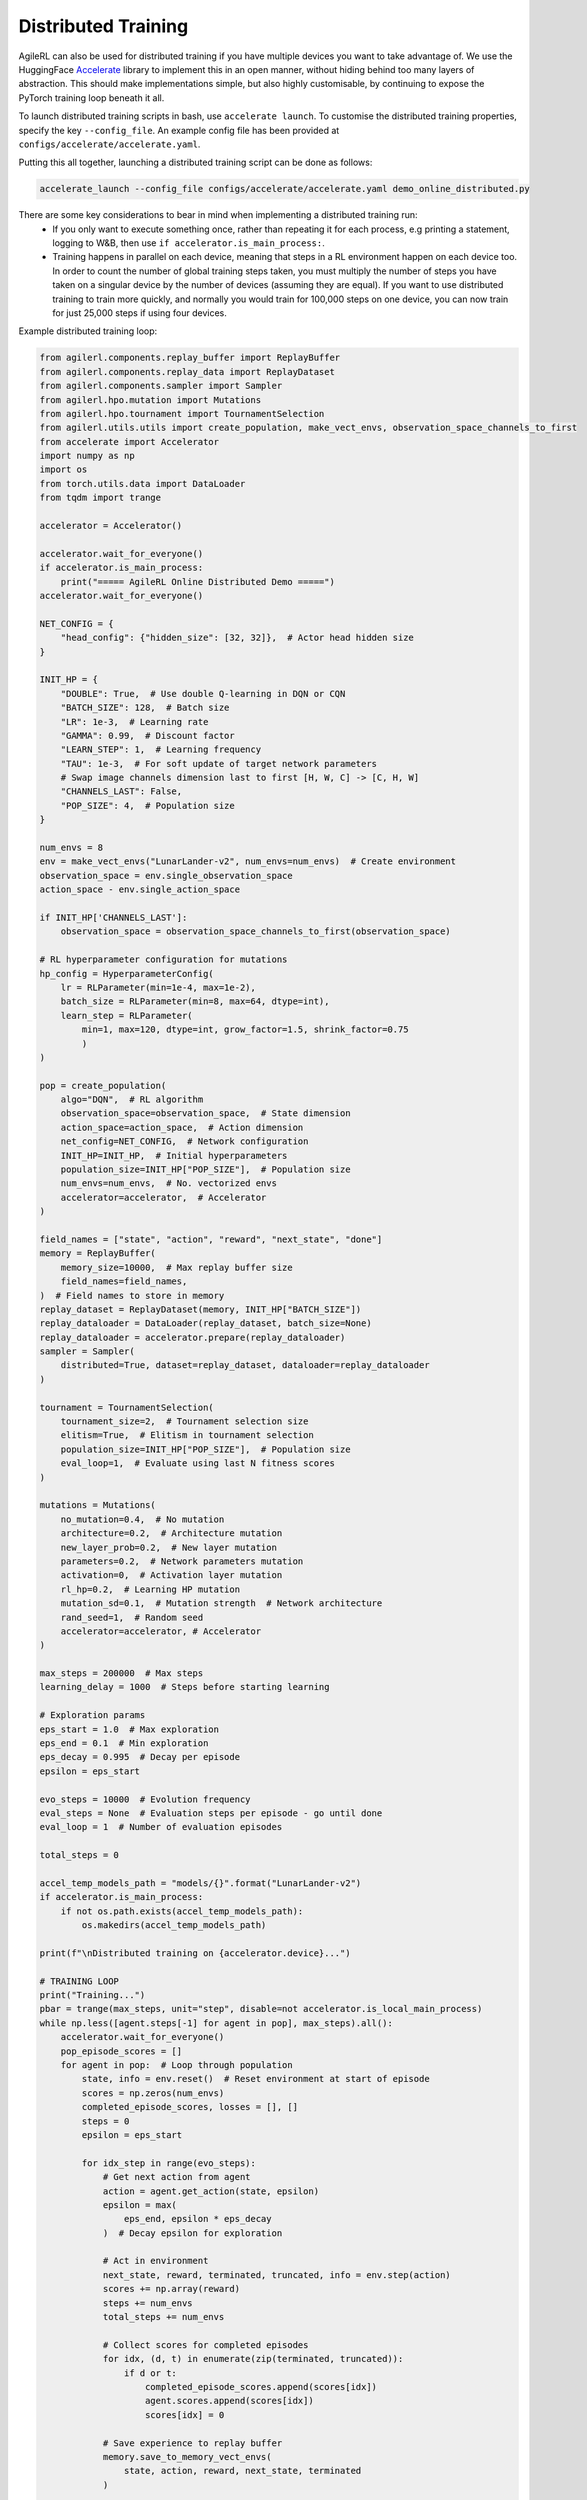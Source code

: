 Distributed Training
====================

AgileRL can also be used for distributed training if you have multiple devices you want to take advantage of. We use the HuggingFace `Accelerate
<https://github.com/huggingface/accelerate>`_ library to implement this in an open manner, without hiding behind too many layers of abstraction.
This should make implementations simple, but also highly customisable, by continuing to expose the PyTorch training loop beneath it all.

To launch distributed training scripts in bash, use ``accelerate launch``. To customise the distributed training properties, specify the key ``--config_file``. An example
config file has been provided at ``configs/accelerate/accelerate.yaml``.

Putting this all together, launching a distributed training script can be done as follows:

.. code-block:: bash

  accelerate_launch --config_file configs/accelerate/accelerate.yaml demo_online_distributed.py


There are some key considerations to bear in mind when implementing a distributed training run:
  * If you only want to execute something once, rather than repeating it for each process, e.g printing a statement, logging to W&B, then use ``if accelerator.is_main_process:``.
  * Training happens in parallel on each device, meaning that steps in a RL environment happen on each device too. In order to count the number of global training steps taken, you must multiply the number of steps you have taken on a singular device by the number of devices (assuming they are equal). If you want to use distributed training to train more quickly, and normally you would train for 100,000 steps on one device, you can now train for just 25,000 steps if using four devices.

Example distributed training loop:

.. code-block:: python

    from agilerl.components.replay_buffer import ReplayBuffer
    from agilerl.components.replay_data import ReplayDataset
    from agilerl.components.sampler import Sampler
    from agilerl.hpo.mutation import Mutations
    from agilerl.hpo.tournament import TournamentSelection
    from agilerl.utils.utils import create_population, make_vect_envs, observation_space_channels_to_first
    from accelerate import Accelerator
    import numpy as np
    import os
    from torch.utils.data import DataLoader
    from tqdm import trange

    accelerator = Accelerator()

    accelerator.wait_for_everyone()
    if accelerator.is_main_process:
        print("===== AgileRL Online Distributed Demo =====")
    accelerator.wait_for_everyone()

    NET_CONFIG = {
        "head_config": {"hidden_size": [32, 32]},  # Actor head hidden size
    }

    INIT_HP = {
        "DOUBLE": True,  # Use double Q-learning in DQN or CQN
        "BATCH_SIZE": 128,  # Batch size
        "LR": 1e-3,  # Learning rate
        "GAMMA": 0.99,  # Discount factor
        "LEARN_STEP": 1,  # Learning frequency
        "TAU": 1e-3,  # For soft update of target network parameters
        # Swap image channels dimension last to first [H, W, C] -> [C, H, W]
        "CHANNELS_LAST": False,
        "POP_SIZE": 4,  # Population size
    }

    num_envs = 8
    env = make_vect_envs("LunarLander-v2", num_envs=num_envs)  # Create environment
    observation_space = env.single_observation_space
    action_space - env.single_action_space

    if INIT_HP['CHANNELS_LAST']:
        observation_space = observation_space_channels_to_first(observation_space)

    # RL hyperparameter configuration for mutations
    hp_config = HyperparameterConfig(
        lr = RLParameter(min=1e-4, max=1e-2),
        batch_size = RLParameter(min=8, max=64, dtype=int),
        learn_step = RLParameter(
            min=1, max=120, dtype=int, grow_factor=1.5, shrink_factor=0.75
            )
    )

    pop = create_population(
        algo="DQN",  # RL algorithm
        observation_space=observation_space,  # State dimension
        action_space=action_space,  # Action dimension
        net_config=NET_CONFIG,  # Network configuration
        INIT_HP=INIT_HP,  # Initial hyperparameters
        population_size=INIT_HP["POP_SIZE"],  # Population size
        num_envs=num_envs,  # No. vectorized envs
        accelerator=accelerator,  # Accelerator
    )

    field_names = ["state", "action", "reward", "next_state", "done"]
    memory = ReplayBuffer(
        memory_size=10000,  # Max replay buffer size
        field_names=field_names,
    )  # Field names to store in memory
    replay_dataset = ReplayDataset(memory, INIT_HP["BATCH_SIZE"])
    replay_dataloader = DataLoader(replay_dataset, batch_size=None)
    replay_dataloader = accelerator.prepare(replay_dataloader)
    sampler = Sampler(
        distributed=True, dataset=replay_dataset, dataloader=replay_dataloader
    )

    tournament = TournamentSelection(
        tournament_size=2,  # Tournament selection size
        elitism=True,  # Elitism in tournament selection
        population_size=INIT_HP["POP_SIZE"],  # Population size
        eval_loop=1,  # Evaluate using last N fitness scores
    )

    mutations = Mutations(
        no_mutation=0.4,  # No mutation
        architecture=0.2,  # Architecture mutation
        new_layer_prob=0.2,  # New layer mutation
        parameters=0.2,  # Network parameters mutation
        activation=0,  # Activation layer mutation
        rl_hp=0.2,  # Learning HP mutation
        mutation_sd=0.1,  # Mutation strength  # Network architecture
        rand_seed=1,  # Random seed
        accelerator=accelerator, # Accelerator
    )

    max_steps = 200000  # Max steps
    learning_delay = 1000  # Steps before starting learning

    # Exploration params
    eps_start = 1.0  # Max exploration
    eps_end = 0.1  # Min exploration
    eps_decay = 0.995  # Decay per episode
    epsilon = eps_start

    evo_steps = 10000  # Evolution frequency
    eval_steps = None  # Evaluation steps per episode - go until done
    eval_loop = 1  # Number of evaluation episodes

    total_steps = 0

    accel_temp_models_path = "models/{}".format("LunarLander-v2")
    if accelerator.is_main_process:
        if not os.path.exists(accel_temp_models_path):
            os.makedirs(accel_temp_models_path)

    print(f"\nDistributed training on {accelerator.device}...")

    # TRAINING LOOP
    print("Training...")
    pbar = trange(max_steps, unit="step", disable=not accelerator.is_local_main_process)
    while np.less([agent.steps[-1] for agent in pop], max_steps).all():
        accelerator.wait_for_everyone()
        pop_episode_scores = []
        for agent in pop:  # Loop through population
            state, info = env.reset()  # Reset environment at start of episode
            scores = np.zeros(num_envs)
            completed_episode_scores, losses = [], []
            steps = 0
            epsilon = eps_start

            for idx_step in range(evo_steps):
                # Get next action from agent
                action = agent.get_action(state, epsilon)
                epsilon = max(
                    eps_end, epsilon * eps_decay
                )  # Decay epsilon for exploration

                # Act in environment
                next_state, reward, terminated, truncated, info = env.step(action)
                scores += np.array(reward)
                steps += num_envs
                total_steps += num_envs

                # Collect scores for completed episodes
                for idx, (d, t) in enumerate(zip(terminated, truncated)):
                    if d or t:
                        completed_episode_scores.append(scores[idx])
                        agent.scores.append(scores[idx])
                        scores[idx] = 0

                # Save experience to replay buffer
                memory.save_to_memory_vect_envs(
                    state, action, reward, next_state, terminated
                )

                # Learn according to learning frequency
                if memory.counter > learning_delay and len(memory) >= agent.batch_size:
                    for _ in range(num_envs // agent.learn_step):
                        # Sample dataloader
                        experiences = sampler.sample(agent.batch_size)
                        # Learn according to agent's RL algorithm
                        agent.learn(experiences)

                state = next_state

            pbar.update(evo_steps // len(pop))
            agent.steps[-1] += steps
            pop_episode_scores.append(completed_episode_scores)

        # Reset epsilon start to latest decayed value for next round of population training
        eps_start = epsilon

        # Evaluate population
        fitnesses = [
            agent.test(
                env,
                swap_channels=INIT_HP["CHANNELS_LAST"],
                max_steps=eval_steps,
                loop=eval_loop,
            )
            for agent in pop
        ]
        mean_scores = [
            (
                np.mean(episode_scores)
                if len(episode_scores) > 0
                else "0 completed episodes"
            )
            for episode_scores in pop_episode_scores
        ]

        if accelerator.is_main_process:
            print(f"--- Global steps {total_steps} ---")
            print(f"Steps {[agent.steps[-1] for agent in pop]}")
            print(f"Scores: {mean_scores}")
            print(f'Fitnesses: {["%.2f"%fitness for fitness in fitnesses]}')
            print(
                f'5 fitness avgs: {["%.2f"%np.mean(agent.fitness[-5:]) for agent in pop]}'
            )

        # Tournament selection and population mutation
        accelerator.wait_for_everyone()
        for model in pop:
            model.unwrap_models()
        accelerator.wait_for_everyone()
        if accelerator.is_main_process:
            elite, pop = tournament.select(pop)
            pop = mutations.mutation(pop)
            for pop_i, model in enumerate(pop):
                model.save_checkpoint(f"{accel_temp_models_path}/DQN_{pop_i}.pt")
        accelerator.wait_for_everyone()
        if not accelerator.is_main_process:
            for pop_i, model in enumerate(pop):
                model.load_checkpoint(f"{accel_temp_models_path}/DQN_{pop_i}.pt")
        accelerator.wait_for_everyone()
        for model in pop:
            model.wrap_models()

        # Update step counter
        for agent in pop:
            agent.steps.append(agent.steps[-1])

    pbar.close()
    env.close()
